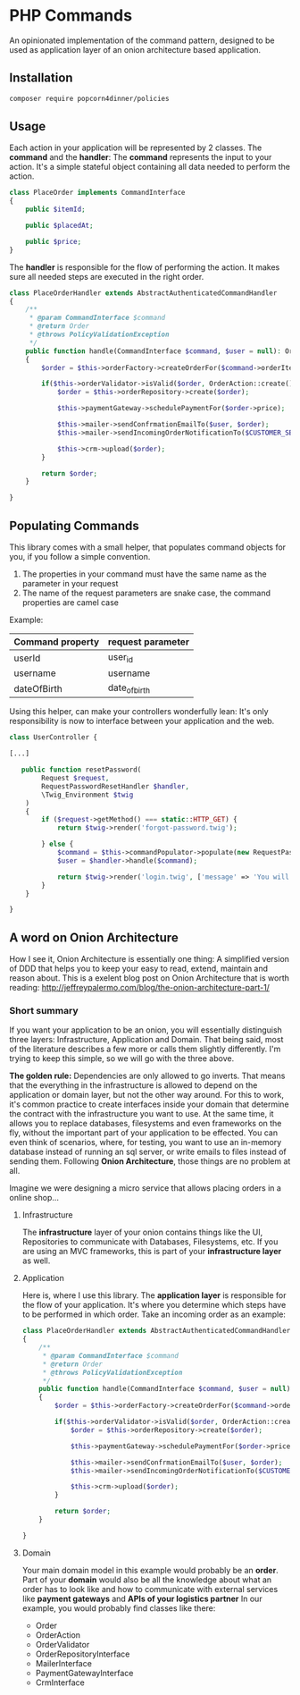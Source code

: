 * PHP Commands
An opinionated implementation of the command pattern, designed to be used as application layer of an onion architecture based application.

[[./onion_schema.png]]

** Installation
#+BEGIN_SRC sh
composer require popcorn4dinner/policies
#+END_SRC
** Usage
Each action in your application will be represented by 2 classes. The *command* and the *handler*:
The *command* represents the input to your action. It's a simple stateful object containing all data needed to perform the action.
#+BEGIN_SRC php
class PlaceOrder implements CommandInterface
{
    public $itemId;

    public $placedAt;

    public $price;
}
#+END_SRC

The *handler* is responsible for the flow of performing the action. It makes sure all needed steps are executed in the right order.
#+BEGIN_SRC php
 class PlaceOrderHandler extends AbstractAuthenticatedCommandHandler
 {
     /**
      * @param CommandInterface $command
      * @return Order
      * @throws PolicyValidationException
      */
     public function handle(CommandInterface $command, $user = null): Order
     {    
         $order = $this->orderFactory->createOrderFor($command->orderItem, $command->placedAt, $user->id)

         if($this->orderValidator->isValid($order, OrderAction::create())){
             $order = $this->orderRepository->create($order);

             $this->paymentGateway->schedulePaymentFor($order->price);

             $this->mailer->sendConfrmationEmailTo($user, $order);
             $this->mailer->sendIncomingOrderNotificationTo($CUSTOMER_SERVICE, $order);

             $this->crm->upload($order);
         }

         return $order;
     }

 }
#+END_SRC
** Populating Commands
   This library comes with a small helper, that populates command objects for you, if you follow a simple convention. 
1) The properties in your command must have the same name as the parameter in your request
2) The name of the request parameters are snake case, the command properties are camel case
Example:
| Command property | request parameter |
|------------------+-------------------|
| userId           | user_id           |
| username         | username          |
| dateOfBirth      | date_of_birth     |

Using this helper, can make your controllers wonderfully lean: It's only responsibility is now to interface between your application and the web.
#+BEGIN_SRC php
class UserController {

[...]

   public function resetPassword(
        Request $request,
        RequestPasswordResetHandler $handler,
        \Twig_Environment $twig
    )
    {
        if ($request->getMethod() === static::HTTP_GET) {
            return $twig->render('forgot-password.twig');

        } else {
            $command = $this->commandPopulator->populate(new RequestPasswordReset(), $request);
            $user = $handler->handle($command);

            return $twig->render('login.twig', ['message' => 'You will receive an email with reset instructions shortly.']);
        }
    }

}
#+END_SRC

** A word on Onion Architecture
 How I see it, Onion Architecture is essentially one thing: A simplified version of DDD that helps you to keep your easy to read, extend, maintain and reason about.
 This is a exelent blog post on Onion Architecture that is worth reading: 
 http://jeffreypalermo.com/blog/the-onion-architecture-part-1/
*** Short summary
 If you want your application to be an onion, you will essentially distinguish three layers: Infrastructure, Application and Domain.
 That being said, most of the literature describes a few more or calls them slightly differently. I'm trying to keep this simple, so we will go with the three above.

 *The golden rule:* Dependencies are only allowed to go inverts. That means that the everything in the infrastructure is allowed to depend on the application or domain layer,
 but not the other way around. For this to work, it's common practice to create interfaces inside your domain that determine the contract with 
 the infrastructure you want to use. At the same time, it allows you to replace databases, filesystems and even frameworks on the fly, without the important part of your application to be effected.
 You can even think of scenarios, where, for testing, you want to use an in-memory database instead of running an sql server, or write emails to files instead of sending them.
 Following *Onion Architecture*, those things are no problem at all. 

[[./onion_schema.png]]

 Imagine we were designing a micro service that allows placing orders in a online shop...

**** Infrastructure
 The *infrastructure* layer of your onion contains things like the UI, Repositories to communicate with Databases,
 Filesystems, etc. If you are using an MVC frameworks, this is part of your *infrastructure layer* as well.  
**** Application
 Here is, where I use this library. The *application layer* is responsible for the flow of your application. It's where you determine 
 which steps have to be performed in which order.
 Take an incoming order as an example:
 #+BEGIN_SRC php
 class PlaceOrderHandler extends AbstractAuthenticatedCommandHandler
 {
     /**
      * @param CommandInterface $command
      * @return Order
      * @throws PolicyValidationException
      */
     public function handle(CommandInterface $command, $user = null): Order
     {    
         $order = $this->orderFactory->createOrderFor($command->orderItem, $command->placedAt, $user->id)

         if($this->orderValidator->isValid($order, OrderAction::create())){
             $order = $this->orderRepository->create($order);

             $this->paymentGateway->schedulePaymentFor($order->price);

             $this->mailer->sendConfrmationEmailTo($user, $order);
             $this->mailer->sendIncomingOrderNotificationTo($CUSTOMER_SERVICE, $order);

             $this->crm->upload($order);
         }

         return $order;
     }

 }
 #+END_SRC
**** Domain
 Your main domain model in this example would probably be an *order*. Part of your *domain* would also be all the knowledge 
 about what an order has to look like and how to communicate with external services like *payment gateways* and *APIs of your logistics partner*
 In our example, you would probably find classes like there:
  - Order
  - OrderAction
  - OrderValidator
  - OrderRepositoryInterface
  - MailerInterface
  - PaymentGatewayInterface
  - CrmInterface
